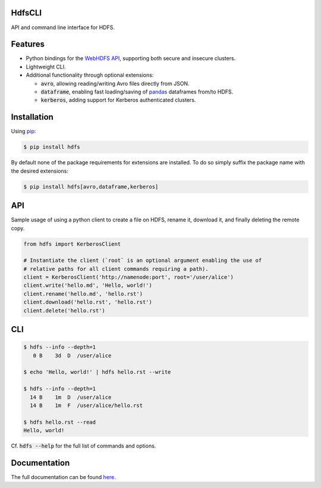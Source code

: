 .. default-role:: code


HdfsCLI |build_image|
---------------------

.. |build_image| image:: https://travis-ci.org/mtth/hdfs.png?branch=master
  :target: https://travis-ci.org/mtth/hdfs

API and command line interface for HDFS.


Features
--------

* Python bindings for the `WebHDFS API`_, supporting both secure and insecure 
  clusters.
* Lightweight CLI.
* Additional functionality through optional extensions:

  + `avro`, allowing reading/writing Avro files directly from JSON.
  + `dataframe`, enabling fast loading/saving of pandas_ dataframes from/to 
    HDFS.
  + `kerberos`, adding support for Kerberos authenticated clusters.


Installation
------------

Using pip_:

.. code-block:: bash

  $ pip install hdfs

By default none of the package requirements for extensions are installed. To do 
so simply suffix the package name with the desired extensions:

.. code-block:: bash

  $ pip install hdfs[avro,dataframe,kerberos]


API
---

Sample usage of using a python client to create a file on HDFS, rename it, 
download it, and finally deleting the remote copy.

.. code-block:: python

  from hdfs import KerberosClient

  # Instantiate the client (`root` is an optional argument enabling the use of 
  # relative paths for all client commands requiring a path).
  client = KerberosClient('http://namenode:port', root='/user/alice')
  client.write('hello.md', 'Hello, world!')
  client.rename('hello.md', 'hello.rst')
  client.download('hello.rst', 'hello.rst')
  client.delete('hello.rst')


CLI
---

.. code-block:: bash

  $ hdfs --info --depth=1
     0 B    3d  D  /user/alice

  $ echo 'Hello, world!' | hdfs hello.rst --write

  $ hdfs --info --depth=1
    14 B    1m  D  /user/alice
    14 B    1m  F  /user/alice/hello.rst

  $ hdfs hello.rst --read
  Hello, world!

Cf. `hdfs --help` for the full list of commands and options.


Documentation
-------------

The full documentation can be found here_.


.. _here: http://hdfscli.readthedocs.org/
.. _pip: http://www.pip-installer.org/en/latest/
.. _pandas: http://pandas.pydata.org/
.. _WebHDFS API: http://hadoop.apache.org/docs/r1.0.4/webhdfs.html
